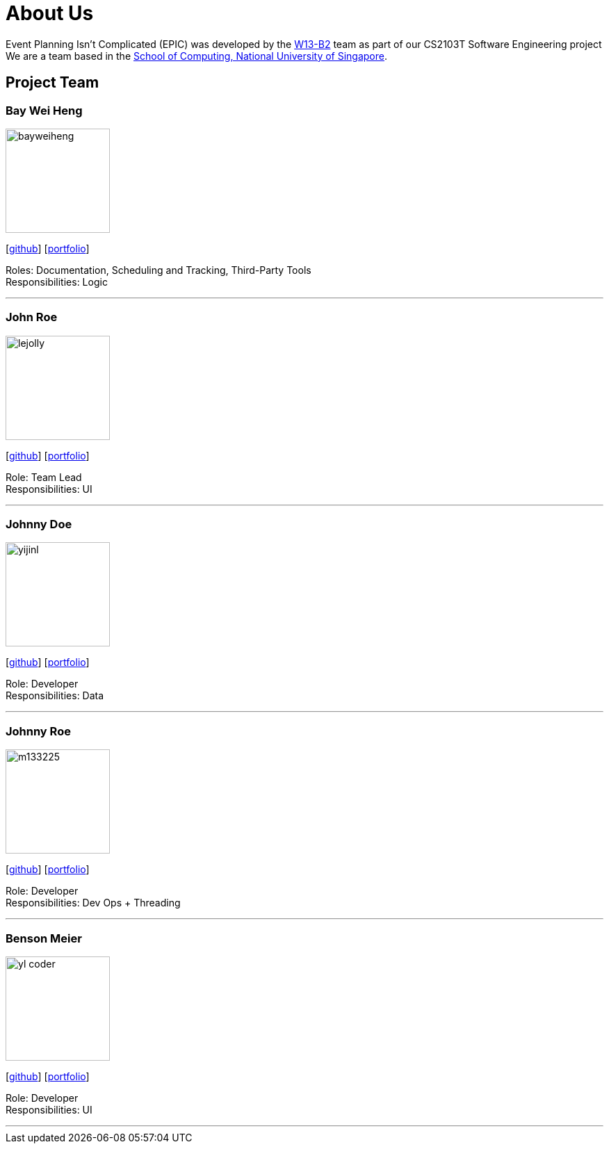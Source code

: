 = About Us
:relfileprefix: team/
:imagesDir: images
:stylesDir: stylesheets

Event Planning Isn't Complicated (EPIC) was developed by the https://github.com/CS2103JAN2018-W13-B2[W13-B2] team
as part of our CS2103T Software Engineering project +
We are a team based in the http://www.comp.nus.edu.sg[School of Computing, National University of Singapore].

== Project Team

=== Bay Wei Heng
image::bayweiheng.png[width="150", align="left"]
{empty}[https://github.com/bayweiheng[github]] [<<johndoe#, portfolio>>]

Roles: Documentation, Scheduling and Tracking, Third-Party Tools +
Responsibilities: Logic

'''

=== John Roe
image::lejolly.jpg[width="150", align="left"]
{empty}[http://github.com/lejolly[github]] [<<johndoe#, portfolio>>]

Role: Team Lead +
Responsibilities: UI

'''

=== Johnny Doe
image::yijinl.jpg[width="150", align="left"]
{empty}[http://github.com/yijinl[github]] [<<johndoe#, portfolio>>]

Role: Developer +
Responsibilities: Data

'''

=== Johnny Roe
image::m133225.jpg[width="150", align="left"]
{empty}[http://github.com/m133225[github]] [<<johndoe#, portfolio>>]

Role: Developer +
Responsibilities: Dev Ops + Threading

'''

=== Benson Meier
image::yl_coder.jpg[width="150", align="left"]
{empty}[http://github.com/yl-coder[github]] [<<johndoe#, portfolio>>]

Role: Developer +
Responsibilities: UI

'''
